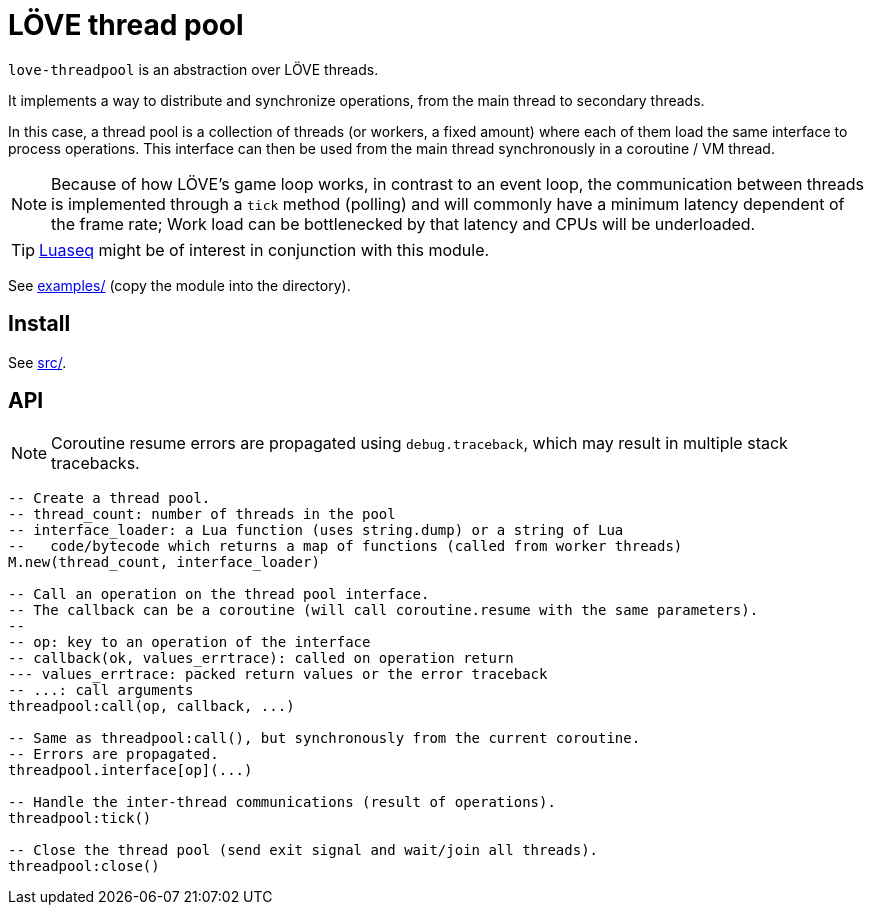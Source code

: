 = LÖVE thread pool
ifdef::env-github[]
:tip-caption: :bulb:
:note-caption: :information_source:
:important-caption: :heavy_exclamation_mark:
:caution-caption: :fire:
:warning-caption: :warning:
endif::[]

`love-threadpool` is an abstraction over LÖVE threads.

It implements a way to distribute and synchronize operations, from the main thread to secondary threads.

In this case, a thread pool is a collection of threads (or workers, a fixed amount) where each of them load the same interface to process operations.
This interface can then be used from the main thread synchronously in a coroutine / VM thread.

NOTE: Because of how LÖVE's game loop works, in contrast to an event loop, the communication between threads is implemented through a `tick` method (polling) and will commonly have a minimum latency dependent of the frame rate; Work load can be bottlenecked by that latency and CPUs will be underloaded.

TIP: https://github.com/ImagicTheCat/Luaseq[Luaseq] might be of interest in conjunction with this module.

See link:examples/[] (copy the module into the directory).

== Install

See link:src/[].

== API

NOTE: Coroutine resume errors are propagated using `debug.traceback`, which may result in multiple stack tracebacks.

[source, lua]
----
-- Create a thread pool.
-- thread_count: number of threads in the pool
-- interface_loader: a Lua function (uses string.dump) or a string of Lua
--   code/bytecode which returns a map of functions (called from worker threads)
M.new(thread_count, interface_loader)

-- Call an operation on the thread pool interface.
-- The callback can be a coroutine (will call coroutine.resume with the same parameters).
--
-- op: key to an operation of the interface
-- callback(ok, values_errtrace): called on operation return
--- values_errtrace: packed return values or the error traceback
-- ...: call arguments
threadpool:call(op, callback, ...)

-- Same as threadpool:call(), but synchronously from the current coroutine.
-- Errors are propagated.
threadpool.interface[op](...)

-- Handle the inter-thread communications (result of operations).
threadpool:tick()

-- Close the thread pool (send exit signal and wait/join all threads).
threadpool:close()
----
